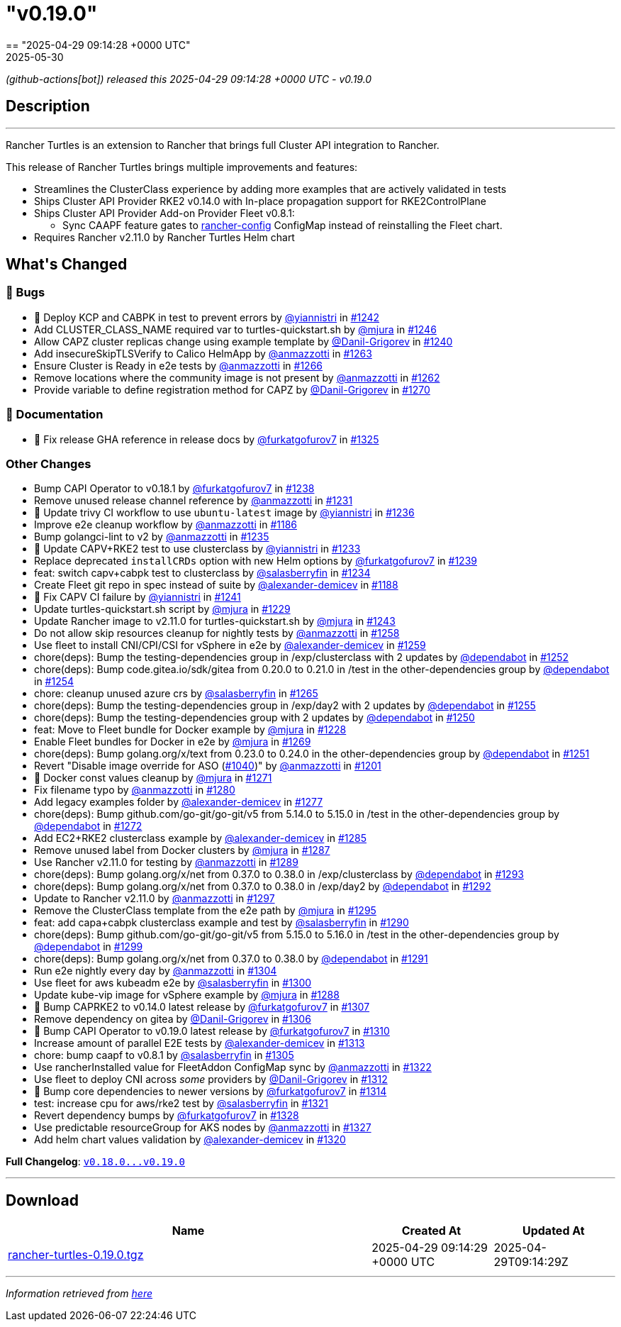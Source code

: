 = "v0.19.0"
:revdate: 2025-05-30
:page-revdate: {revdate}
== "2025-04-29 09:14:28 +0000 UTC"

// Disclaimer: this file is generated, do not edit it manually.


__ (github-actions[bot]) released this 2025-04-29 09:14:28 +0000 UTC - v0.19.0__


== Description

---

++++


<p>Rancher Turtles is an extension to Rancher that brings full Cluster API integration to Rancher.</p>
<p>This release of Rancher Turtles brings multiple improvements and features:</p>
<ul>
<li>Streamlines the ClusterClass experience by adding more examples that are actively validated in tests</li>
<li>Ships Cluster API Provider RKE2 v0.14.0 with In-place propagation support for RKE2ControlPlane</li>
<li>Ships Cluster API Provider Add-on Provider Fleet v0.8.1:
<ul>
<li>Sync CAAPF feature gates to <a href="https://fleet.rancher.io/ref-configuration#configure-fleet-install-options-in-rancher" rel="nofollow">rancher-config</a> ConfigMap instead of reinstalling the Fleet chart.</li>
</ul>
</li>
<li>Requires Rancher v2.11.0 by Rancher Turtles Helm chart</li>
</ul>
<h2>What's Changed</h2>
<h3>🐛 Bugs</h3>
<ul>
<li>🌱 Deploy KCP and CABPK in test to prevent errors by <a class="user-mention notranslate" data-hovercard-type="user" data-hovercard-url="/users/yiannistri/hovercard" data-octo-click="hovercard-link-click" data-octo-dimensions="link_type:self" href="https://github.com/yiannistri">@yiannistri</a> in <a class="issue-link js-issue-link" data-error-text="Failed to load title" data-id="2968674275" data-permission-text="Title is private" data-url="https://github.com/rancher/turtles/issues/1242" data-hovercard-type="pull_request" data-hovercard-url="/rancher/turtles/pull/1242/hovercard" href="https://github.com/rancher/turtles/pull/1242">#1242</a></li>
<li>Add CLUSTER_CLASS_NAME required var to turtles-quickstart.sh by <a class="user-mention notranslate" data-hovercard-type="user" data-hovercard-url="/users/mjura/hovercard" data-octo-click="hovercard-link-click" data-octo-dimensions="link_type:self" href="https://github.com/mjura">@mjura</a> in <a class="issue-link js-issue-link" data-error-text="Failed to load title" data-id="2970035752" data-permission-text="Title is private" data-url="https://github.com/rancher/turtles/issues/1246" data-hovercard-type="pull_request" data-hovercard-url="/rancher/turtles/pull/1246/hovercard" href="https://github.com/rancher/turtles/pull/1246">#1246</a></li>
<li>Allow CAPZ cluster replicas change using example template by <a class="user-mention notranslate" data-hovercard-type="user" data-hovercard-url="/users/Danil-Grigorev/hovercard" data-octo-click="hovercard-link-click" data-octo-dimensions="link_type:self" href="https://github.com/Danil-Grigorev">@Danil-Grigorev</a> in <a class="issue-link js-issue-link" data-error-text="Failed to load title" data-id="2966368376" data-permission-text="Title is private" data-url="https://github.com/rancher/turtles/issues/1240" data-hovercard-type="pull_request" data-hovercard-url="/rancher/turtles/pull/1240/hovercard" href="https://github.com/rancher/turtles/pull/1240">#1240</a></li>
<li>Add insecureSkipTLSVerify to Calico HelmApp by <a class="user-mention notranslate" data-hovercard-type="user" data-hovercard-url="/users/anmazzotti/hovercard" data-octo-click="hovercard-link-click" data-octo-dimensions="link_type:self" href="https://github.com/anmazzotti">@anmazzotti</a> in <a class="issue-link js-issue-link" data-error-text="Failed to load title" data-id="2982883449" data-permission-text="Title is private" data-url="https://github.com/rancher/turtles/issues/1263" data-hovercard-type="pull_request" data-hovercard-url="/rancher/turtles/pull/1263/hovercard" href="https://github.com/rancher/turtles/pull/1263">#1263</a></li>
<li>Ensure Cluster is Ready in e2e tests by <a class="user-mention notranslate" data-hovercard-type="user" data-hovercard-url="/users/anmazzotti/hovercard" data-octo-click="hovercard-link-click" data-octo-dimensions="link_type:self" href="https://github.com/anmazzotti">@anmazzotti</a> in <a class="issue-link js-issue-link" data-error-text="Failed to load title" data-id="2983047372" data-permission-text="Title is private" data-url="https://github.com/rancher/turtles/issues/1266" data-hovercard-type="pull_request" data-hovercard-url="/rancher/turtles/pull/1266/hovercard" href="https://github.com/rancher/turtles/pull/1266">#1266</a></li>
<li>Remove locations where the community image is not present by <a class="user-mention notranslate" data-hovercard-type="user" data-hovercard-url="/users/anmazzotti/hovercard" data-octo-click="hovercard-link-click" data-octo-dimensions="link_type:self" href="https://github.com/anmazzotti">@anmazzotti</a> in <a class="issue-link js-issue-link" data-error-text="Failed to load title" data-id="2982687141" data-permission-text="Title is private" data-url="https://github.com/rancher/turtles/issues/1262" data-hovercard-type="pull_request" data-hovercard-url="/rancher/turtles/pull/1262/hovercard" href="https://github.com/rancher/turtles/pull/1262">#1262</a></li>
<li>Provide variable to define registration method for CAPZ by <a class="user-mention notranslate" data-hovercard-type="user" data-hovercard-url="/users/Danil-Grigorev/hovercard" data-octo-click="hovercard-link-click" data-octo-dimensions="link_type:self" href="https://github.com/Danil-Grigorev">@Danil-Grigorev</a> in <a class="issue-link js-issue-link" data-error-text="Failed to load title" data-id="2985029359" data-permission-text="Title is private" data-url="https://github.com/rancher/turtles/issues/1270" data-hovercard-type="pull_request" data-hovercard-url="/rancher/turtles/pull/1270/hovercard" href="https://github.com/rancher/turtles/pull/1270">#1270</a></li>
</ul>
<h3>📖 Documentation</h3>
<ul>
<li>📖 Fix release GHA reference in release docs by <a class="user-mention notranslate" data-hovercard-type="user" data-hovercard-url="/users/furkatgofurov7/hovercard" data-octo-click="hovercard-link-click" data-octo-dimensions="link_type:self" href="https://github.com/furkatgofurov7">@furkatgofurov7</a> in <a class="issue-link js-issue-link" data-error-text="Failed to load title" data-id="3020247479" data-permission-text="Title is private" data-url="https://github.com/rancher/turtles/issues/1325" data-hovercard-type="pull_request" data-hovercard-url="/rancher/turtles/pull/1325/hovercard" href="https://github.com/rancher/turtles/pull/1325">#1325</a></li>
</ul>
<h3>Other Changes</h3>
<ul>
<li>Bump CAPI Operator to v0.18.1 by <a class="user-mention notranslate" data-hovercard-type="user" data-hovercard-url="/users/furkatgofurov7/hovercard" data-octo-click="hovercard-link-click" data-octo-dimensions="link_type:self" href="https://github.com/furkatgofurov7">@furkatgofurov7</a> in <a class="issue-link js-issue-link" data-error-text="Failed to load title" data-id="2965743330" data-permission-text="Title is private" data-url="https://github.com/rancher/turtles/issues/1238" data-hovercard-type="pull_request" data-hovercard-url="/rancher/turtles/pull/1238/hovercard" href="https://github.com/rancher/turtles/pull/1238">#1238</a></li>
<li>Remove unused release channel reference by <a class="user-mention notranslate" data-hovercard-type="user" data-hovercard-url="/users/anmazzotti/hovercard" data-octo-click="hovercard-link-click" data-octo-dimensions="link_type:self" href="https://github.com/anmazzotti">@anmazzotti</a> in <a class="issue-link js-issue-link" data-error-text="Failed to load title" data-id="2960723319" data-permission-text="Title is private" data-url="https://github.com/rancher/turtles/issues/1231" data-hovercard-type="pull_request" data-hovercard-url="/rancher/turtles/pull/1231/hovercard" href="https://github.com/rancher/turtles/pull/1231">#1231</a></li>
<li>🌱 Update trivy CI workflow to use <code>ubuntu-latest</code> image by <a class="user-mention notranslate" data-hovercard-type="user" data-hovercard-url="/users/yiannistri/hovercard" data-octo-click="hovercard-link-click" data-octo-dimensions="link_type:self" href="https://github.com/yiannistri">@yiannistri</a> in <a class="issue-link js-issue-link" data-error-text="Failed to load title" data-id="2963668742" data-permission-text="Title is private" data-url="https://github.com/rancher/turtles/issues/1236" data-hovercard-type="pull_request" data-hovercard-url="/rancher/turtles/pull/1236/hovercard" href="https://github.com/rancher/turtles/pull/1236">#1236</a></li>
<li>Improve e2e cleanup workflow by <a class="user-mention notranslate" data-hovercard-type="user" data-hovercard-url="/users/anmazzotti/hovercard" data-octo-click="hovercard-link-click" data-octo-dimensions="link_type:self" href="https://github.com/anmazzotti">@anmazzotti</a> in <a class="issue-link js-issue-link" data-error-text="Failed to load title" data-id="2943197722" data-permission-text="Title is private" data-url="https://github.com/rancher/turtles/issues/1186" data-hovercard-type="pull_request" data-hovercard-url="/rancher/turtles/pull/1186/hovercard" href="https://github.com/rancher/turtles/pull/1186">#1186</a></li>
<li>Bump golangci-lint to v2 by <a class="user-mention notranslate" data-hovercard-type="user" data-hovercard-url="/users/anmazzotti/hovercard" data-octo-click="hovercard-link-click" data-octo-dimensions="link_type:self" href="https://github.com/anmazzotti">@anmazzotti</a> in <a class="issue-link js-issue-link" data-error-text="Failed to load title" data-id="2963625366" data-permission-text="Title is private" data-url="https://github.com/rancher/turtles/issues/1235" data-hovercard-type="pull_request" data-hovercard-url="/rancher/turtles/pull/1235/hovercard" href="https://github.com/rancher/turtles/pull/1235">#1235</a></li>
<li>🌱  Update CAPV+RKE2 test to use clusterclass by <a class="user-mention notranslate" data-hovercard-type="user" data-hovercard-url="/users/yiannistri/hovercard" data-octo-click="hovercard-link-click" data-octo-dimensions="link_type:self" href="https://github.com/yiannistri">@yiannistri</a> in <a class="issue-link js-issue-link" data-error-text="Failed to load title" data-id="2963503350" data-permission-text="Title is private" data-url="https://github.com/rancher/turtles/issues/1233" data-hovercard-type="pull_request" data-hovercard-url="/rancher/turtles/pull/1233/hovercard" href="https://github.com/rancher/turtles/pull/1233">#1233</a></li>
<li>Replace deprecated <code>installCRDs</code> option with new Helm options by <a class="user-mention notranslate" data-hovercard-type="user" data-hovercard-url="/users/furkatgofurov7/hovercard" data-octo-click="hovercard-link-click" data-octo-dimensions="link_type:self" href="https://github.com/furkatgofurov7">@furkatgofurov7</a> in <a class="issue-link js-issue-link" data-error-text="Failed to load title" data-id="2965867987" data-permission-text="Title is private" data-url="https://github.com/rancher/turtles/issues/1239" data-hovercard-type="pull_request" data-hovercard-url="/rancher/turtles/pull/1239/hovercard" href="https://github.com/rancher/turtles/pull/1239">#1239</a></li>
<li>feat: switch capv+cabpk test to clusterclass by <a class="user-mention notranslate" data-hovercard-type="user" data-hovercard-url="/users/salasberryfin/hovercard" data-octo-click="hovercard-link-click" data-octo-dimensions="link_type:self" href="https://github.com/salasberryfin">@salasberryfin</a> in <a class="issue-link js-issue-link" data-error-text="Failed to load title" data-id="2963566450" data-permission-text="Title is private" data-url="https://github.com/rancher/turtles/issues/1234" data-hovercard-type="pull_request" data-hovercard-url="/rancher/turtles/pull/1234/hovercard" href="https://github.com/rancher/turtles/pull/1234">#1234</a></li>
<li>Create Fleet git repo in spec instead of suite by <a class="user-mention notranslate" data-hovercard-type="user" data-hovercard-url="/users/alexander-demicev/hovercard" data-octo-click="hovercard-link-click" data-octo-dimensions="link_type:self" href="https://github.com/alexander-demicev">@alexander-demicev</a> in <a class="issue-link js-issue-link" data-error-text="Failed to load title" data-id="2943416835" data-permission-text="Title is private" data-url="https://github.com/rancher/turtles/issues/1188" data-hovercard-type="pull_request" data-hovercard-url="/rancher/turtles/pull/1188/hovercard" href="https://github.com/rancher/turtles/pull/1188">#1188</a></li>
<li>🌱 Fix CAPV CI failure by <a class="user-mention notranslate" data-hovercard-type="user" data-hovercard-url="/users/yiannistri/hovercard" data-octo-click="hovercard-link-click" data-octo-dimensions="link_type:self" href="https://github.com/yiannistri">@yiannistri</a> in <a class="issue-link js-issue-link" data-error-text="Failed to load title" data-id="2966694169" data-permission-text="Title is private" data-url="https://github.com/rancher/turtles/issues/1241" data-hovercard-type="pull_request" data-hovercard-url="/rancher/turtles/pull/1241/hovercard" href="https://github.com/rancher/turtles/pull/1241">#1241</a></li>
<li>Update turtles-quickstart.sh script by <a class="user-mention notranslate" data-hovercard-type="user" data-hovercard-url="/users/mjura/hovercard" data-octo-click="hovercard-link-click" data-octo-dimensions="link_type:self" href="https://github.com/mjura">@mjura</a> in <a class="issue-link js-issue-link" data-error-text="Failed to load title" data-id="2959806847" data-permission-text="Title is private" data-url="https://github.com/rancher/turtles/issues/1229" data-hovercard-type="pull_request" data-hovercard-url="/rancher/turtles/pull/1229/hovercard" href="https://github.com/rancher/turtles/pull/1229">#1229</a></li>
<li>Update Rancher image to v2.11.0 for turtles-quickstart.sh by <a class="user-mention notranslate" data-hovercard-type="user" data-hovercard-url="/users/mjura/hovercard" data-octo-click="hovercard-link-click" data-octo-dimensions="link_type:self" href="https://github.com/mjura">@mjura</a> in <a class="issue-link js-issue-link" data-error-text="Failed to load title" data-id="2968974293" data-permission-text="Title is private" data-url="https://github.com/rancher/turtles/issues/1243" data-hovercard-type="pull_request" data-hovercard-url="/rancher/turtles/pull/1243/hovercard" href="https://github.com/rancher/turtles/pull/1243">#1243</a></li>
<li>Do not allow skip resources cleanup for nightly tests by <a class="user-mention notranslate" data-hovercard-type="user" data-hovercard-url="/users/anmazzotti/hovercard" data-octo-click="hovercard-link-click" data-octo-dimensions="link_type:self" href="https://github.com/anmazzotti">@anmazzotti</a> in <a class="issue-link js-issue-link" data-error-text="Failed to load title" data-id="2976620294" data-permission-text="Title is private" data-url="https://github.com/rancher/turtles/issues/1258" data-hovercard-type="pull_request" data-hovercard-url="/rancher/turtles/pull/1258/hovercard" href="https://github.com/rancher/turtles/pull/1258">#1258</a></li>
<li>Use fleet to install CNI/CPI/CSI for vSphere in e2e by <a class="user-mention notranslate" data-hovercard-type="user" data-hovercard-url="/users/alexander-demicev/hovercard" data-octo-click="hovercard-link-click" data-octo-dimensions="link_type:self" href="https://github.com/alexander-demicev">@alexander-demicev</a> in <a class="issue-link js-issue-link" data-error-text="Failed to load title" data-id="2977242439" data-permission-text="Title is private" data-url="https://github.com/rancher/turtles/issues/1259" data-hovercard-type="pull_request" data-hovercard-url="/rancher/turtles/pull/1259/hovercard" href="https://github.com/rancher/turtles/pull/1259">#1259</a></li>
<li>chore(deps): Bump the testing-dependencies group in /exp/clusterclass with 2 updates by <a class="user-mention notranslate" data-hovercard-type="organization" data-hovercard-url="/orgs/dependabot/hovercard" data-octo-click="hovercard-link-click" data-octo-dimensions="link_type:self" href="https://github.com/dependabot">@dependabot</a> in <a class="issue-link js-issue-link" data-error-text="Failed to load title" data-id="2975667508" data-permission-text="Title is private" data-url="https://github.com/rancher/turtles/issues/1252" data-hovercard-type="pull_request" data-hovercard-url="/rancher/turtles/pull/1252/hovercard" href="https://github.com/rancher/turtles/pull/1252">#1252</a></li>
<li>chore(deps): Bump code.gitea.io/sdk/gitea from 0.20.0 to 0.21.0 in /test in the other-dependencies group by <a class="user-mention notranslate" data-hovercard-type="organization" data-hovercard-url="/orgs/dependabot/hovercard" data-octo-click="hovercard-link-click" data-octo-dimensions="link_type:self" href="https://github.com/dependabot">@dependabot</a> in <a class="issue-link js-issue-link" data-error-text="Failed to load title" data-id="2975746390" data-permission-text="Title is private" data-url="https://github.com/rancher/turtles/issues/1254" data-hovercard-type="pull_request" data-hovercard-url="/rancher/turtles/pull/1254/hovercard" href="https://github.com/rancher/turtles/pull/1254">#1254</a></li>
<li>chore: cleanup unused azure crs by <a class="user-mention notranslate" data-hovercard-type="user" data-hovercard-url="/users/salasberryfin/hovercard" data-octo-click="hovercard-link-click" data-octo-dimensions="link_type:self" href="https://github.com/salasberryfin">@salasberryfin</a> in <a class="issue-link js-issue-link" data-error-text="Failed to load title" data-id="2983035077" data-permission-text="Title is private" data-url="https://github.com/rancher/turtles/issues/1265" data-hovercard-type="pull_request" data-hovercard-url="/rancher/turtles/pull/1265/hovercard" href="https://github.com/rancher/turtles/pull/1265">#1265</a></li>
<li>chore(deps): Bump the testing-dependencies group in /exp/day2 with 2 updates by <a class="user-mention notranslate" data-hovercard-type="organization" data-hovercard-url="/orgs/dependabot/hovercard" data-octo-click="hovercard-link-click" data-octo-dimensions="link_type:self" href="https://github.com/dependabot">@dependabot</a> in <a class="issue-link js-issue-link" data-error-text="Failed to load title" data-id="2975762837" data-permission-text="Title is private" data-url="https://github.com/rancher/turtles/issues/1255" data-hovercard-type="pull_request" data-hovercard-url="/rancher/turtles/pull/1255/hovercard" href="https://github.com/rancher/turtles/pull/1255">#1255</a></li>
<li>chore(deps): Bump the testing-dependencies group with 2 updates by <a class="user-mention notranslate" data-hovercard-type="organization" data-hovercard-url="/orgs/dependabot/hovercard" data-octo-click="hovercard-link-click" data-octo-dimensions="link_type:self" href="https://github.com/dependabot">@dependabot</a> in <a class="issue-link js-issue-link" data-error-text="Failed to load title" data-id="2975650235" data-permission-text="Title is private" data-url="https://github.com/rancher/turtles/issues/1250" data-hovercard-type="pull_request" data-hovercard-url="/rancher/turtles/pull/1250/hovercard" href="https://github.com/rancher/turtles/pull/1250">#1250</a></li>
<li>feat: Move to Fleet bundle for Docker example by <a class="user-mention notranslate" data-hovercard-type="user" data-hovercard-url="/users/mjura/hovercard" data-octo-click="hovercard-link-click" data-octo-dimensions="link_type:self" href="https://github.com/mjura">@mjura</a> in <a class="issue-link js-issue-link" data-error-text="Failed to load title" data-id="2959695401" data-permission-text="Title is private" data-url="https://github.com/rancher/turtles/issues/1228" data-hovercard-type="pull_request" data-hovercard-url="/rancher/turtles/pull/1228/hovercard" href="https://github.com/rancher/turtles/pull/1228">#1228</a></li>
<li>Enable Fleet bundles for Docker in e2e by <a class="user-mention notranslate" data-hovercard-type="user" data-hovercard-url="/users/mjura/hovercard" data-octo-click="hovercard-link-click" data-octo-dimensions="link_type:self" href="https://github.com/mjura">@mjura</a> in <a class="issue-link js-issue-link" data-error-text="Failed to load title" data-id="2984699993" data-permission-text="Title is private" data-url="https://github.com/rancher/turtles/issues/1269" data-hovercard-type="pull_request" data-hovercard-url="/rancher/turtles/pull/1269/hovercard" href="https://github.com/rancher/turtles/pull/1269">#1269</a></li>
<li>chore(deps): Bump golang.org/x/text from 0.23.0 to 0.24.0 in the other-dependencies group by <a class="user-mention notranslate" data-hovercard-type="organization" data-hovercard-url="/orgs/dependabot/hovercard" data-octo-click="hovercard-link-click" data-octo-dimensions="link_type:self" href="https://github.com/dependabot">@dependabot</a> in <a class="issue-link js-issue-link" data-error-text="Failed to load title" data-id="2975652658" data-permission-text="Title is private" data-url="https://github.com/rancher/turtles/issues/1251" data-hovercard-type="pull_request" data-hovercard-url="/rancher/turtles/pull/1251/hovercard" href="https://github.com/rancher/turtles/pull/1251">#1251</a></li>
<li>Revert "Disable image override for ASO (<a class="issue-link js-issue-link" data-error-text="Failed to load title" data-id="2807021851" data-permission-text="Title is private" data-url="https://github.com/rancher/turtles/issues/1040" data-hovercard-type="pull_request" data-hovercard-url="/rancher/turtles/pull/1040/hovercard" href="https://github.com/rancher/turtles/pull/1040">#1040</a>)" by <a class="user-mention notranslate" data-hovercard-type="user" data-hovercard-url="/users/anmazzotti/hovercard" data-octo-click="hovercard-link-click" data-octo-dimensions="link_type:self" href="https://github.com/anmazzotti">@anmazzotti</a> in <a class="issue-link js-issue-link" data-error-text="Failed to load title" data-id="2946037453" data-permission-text="Title is private" data-url="https://github.com/rancher/turtles/issues/1201" data-hovercard-type="pull_request" data-hovercard-url="/rancher/turtles/pull/1201/hovercard" href="https://github.com/rancher/turtles/pull/1201">#1201</a></li>
<li>🌱 Docker const values cleanup by <a class="user-mention notranslate" data-hovercard-type="user" data-hovercard-url="/users/mjura/hovercard" data-octo-click="hovercard-link-click" data-octo-dimensions="link_type:self" href="https://github.com/mjura">@mjura</a> in <a class="issue-link js-issue-link" data-error-text="Failed to load title" data-id="2987917399" data-permission-text="Title is private" data-url="https://github.com/rancher/turtles/issues/1271" data-hovercard-type="pull_request" data-hovercard-url="/rancher/turtles/pull/1271/hovercard" href="https://github.com/rancher/turtles/pull/1271">#1271</a></li>
<li>Fix filename typo by <a class="user-mention notranslate" data-hovercard-type="user" data-hovercard-url="/users/anmazzotti/hovercard" data-octo-click="hovercard-link-click" data-octo-dimensions="link_type:self" href="https://github.com/anmazzotti">@anmazzotti</a> in <a class="issue-link js-issue-link" data-error-text="Failed to load title" data-id="2992788395" data-permission-text="Title is private" data-url="https://github.com/rancher/turtles/issues/1280" data-hovercard-type="pull_request" data-hovercard-url="/rancher/turtles/pull/1280/hovercard" href="https://github.com/rancher/turtles/pull/1280">#1280</a></li>
<li>Add legacy examples folder by <a class="user-mention notranslate" data-hovercard-type="user" data-hovercard-url="/users/alexander-demicev/hovercard" data-octo-click="hovercard-link-click" data-octo-dimensions="link_type:self" href="https://github.com/alexander-demicev">@alexander-demicev</a> in <a class="issue-link js-issue-link" data-error-text="Failed to load title" data-id="2992752260" data-permission-text="Title is private" data-url="https://github.com/rancher/turtles/issues/1277" data-hovercard-type="pull_request" data-hovercard-url="/rancher/turtles/pull/1277/hovercard" href="https://github.com/rancher/turtles/pull/1277">#1277</a></li>
<li>chore(deps): Bump github.com/go-git/go-git/v5 from 5.14.0 to 5.15.0 in /test in the other-dependencies group by <a class="user-mention notranslate" data-hovercard-type="organization" data-hovercard-url="/orgs/dependabot/hovercard" data-octo-click="hovercard-link-click" data-octo-dimensions="link_type:self" href="https://github.com/dependabot">@dependabot</a> in <a class="issue-link js-issue-link" data-error-text="Failed to load title" data-id="2991972338" data-permission-text="Title is private" data-url="https://github.com/rancher/turtles/issues/1272" data-hovercard-type="pull_request" data-hovercard-url="/rancher/turtles/pull/1272/hovercard" href="https://github.com/rancher/turtles/pull/1272">#1272</a></li>
<li>Add EC2+RKE2 clusterclass example by <a class="user-mention notranslate" data-hovercard-type="user" data-hovercard-url="/users/alexander-demicev/hovercard" data-octo-click="hovercard-link-click" data-octo-dimensions="link_type:self" href="https://github.com/alexander-demicev">@alexander-demicev</a> in <a class="issue-link js-issue-link" data-error-text="Failed to load title" data-id="2993492894" data-permission-text="Title is private" data-url="https://github.com/rancher/turtles/issues/1285" data-hovercard-type="pull_request" data-hovercard-url="/rancher/turtles/pull/1285/hovercard" href="https://github.com/rancher/turtles/pull/1285">#1285</a></li>
<li>Remove unused label from Docker clusters by <a class="user-mention notranslate" data-hovercard-type="user" data-hovercard-url="/users/mjura/hovercard" data-octo-click="hovercard-link-click" data-octo-dimensions="link_type:self" href="https://github.com/mjura">@mjura</a> in <a class="issue-link js-issue-link" data-error-text="Failed to load title" data-id="2995625436" data-permission-text="Title is private" data-url="https://github.com/rancher/turtles/issues/1287" data-hovercard-type="pull_request" data-hovercard-url="/rancher/turtles/pull/1287/hovercard" href="https://github.com/rancher/turtles/pull/1287">#1287</a></li>
<li>Use Rancher v2.11.0 for testing by <a class="user-mention notranslate" data-hovercard-type="user" data-hovercard-url="/users/anmazzotti/hovercard" data-octo-click="hovercard-link-click" data-octo-dimensions="link_type:self" href="https://github.com/anmazzotti">@anmazzotti</a> in <a class="issue-link js-issue-link" data-error-text="Failed to load title" data-id="2998785289" data-permission-text="Title is private" data-url="https://github.com/rancher/turtles/issues/1289" data-hovercard-type="pull_request" data-hovercard-url="/rancher/turtles/pull/1289/hovercard" href="https://github.com/rancher/turtles/pull/1289">#1289</a></li>
<li>chore(deps): Bump golang.org/x/net from 0.37.0 to 0.38.0 in /exp/clusterclass by <a class="user-mention notranslate" data-hovercard-type="organization" data-hovercard-url="/orgs/dependabot/hovercard" data-octo-click="hovercard-link-click" data-octo-dimensions="link_type:self" href="https://github.com/dependabot">@dependabot</a> in <a class="issue-link js-issue-link" data-error-text="Failed to load title" data-id="3000994781" data-permission-text="Title is private" data-url="https://github.com/rancher/turtles/issues/1293" data-hovercard-type="pull_request" data-hovercard-url="/rancher/turtles/pull/1293/hovercard" href="https://github.com/rancher/turtles/pull/1293">#1293</a></li>
<li>chore(deps): Bump golang.org/x/net from 0.37.0 to 0.38.0 in /exp/day2 by <a class="user-mention notranslate" data-hovercard-type="organization" data-hovercard-url="/orgs/dependabot/hovercard" data-octo-click="hovercard-link-click" data-octo-dimensions="link_type:self" href="https://github.com/dependabot">@dependabot</a> in <a class="issue-link js-issue-link" data-error-text="Failed to load title" data-id="3000986306" data-permission-text="Title is private" data-url="https://github.com/rancher/turtles/issues/1292" data-hovercard-type="pull_request" data-hovercard-url="/rancher/turtles/pull/1292/hovercard" href="https://github.com/rancher/turtles/pull/1292">#1292</a></li>
<li>Update to Rancher v2.11.0 by <a class="user-mention notranslate" data-hovercard-type="user" data-hovercard-url="/users/anmazzotti/hovercard" data-octo-click="hovercard-link-click" data-octo-dimensions="link_type:self" href="https://github.com/anmazzotti">@anmazzotti</a> in <a class="issue-link js-issue-link" data-error-text="Failed to load title" data-id="3004533420" data-permission-text="Title is private" data-url="https://github.com/rancher/turtles/issues/1297" data-hovercard-type="pull_request" data-hovercard-url="/rancher/turtles/pull/1297/hovercard" href="https://github.com/rancher/turtles/pull/1297">#1297</a></li>
<li>Remove the ClusterClass template from the e2e path by <a class="user-mention notranslate" data-hovercard-type="user" data-hovercard-url="/users/mjura/hovercard" data-octo-click="hovercard-link-click" data-octo-dimensions="link_type:self" href="https://github.com/mjura">@mjura</a> in <a class="issue-link js-issue-link" data-error-text="Failed to load title" data-id="3001610842" data-permission-text="Title is private" data-url="https://github.com/rancher/turtles/issues/1295" data-hovercard-type="pull_request" data-hovercard-url="/rancher/turtles/pull/1295/hovercard" href="https://github.com/rancher/turtles/pull/1295">#1295</a></li>
<li>feat: add capa+cabpk clusterclass example and test by <a class="user-mention notranslate" data-hovercard-type="user" data-hovercard-url="/users/salasberryfin/hovercard" data-octo-click="hovercard-link-click" data-octo-dimensions="link_type:self" href="https://github.com/salasberryfin">@salasberryfin</a> in <a class="issue-link js-issue-link" data-error-text="Failed to load title" data-id="2998901279" data-permission-text="Title is private" data-url="https://github.com/rancher/turtles/issues/1290" data-hovercard-type="pull_request" data-hovercard-url="/rancher/turtles/pull/1290/hovercard" href="https://github.com/rancher/turtles/pull/1290">#1290</a></li>
<li>chore(deps): Bump github.com/go-git/go-git/v5 from 5.15.0 to 5.16.0 in /test in the other-dependencies group by <a class="user-mention notranslate" data-hovercard-type="organization" data-hovercard-url="/orgs/dependabot/hovercard" data-octo-click="hovercard-link-click" data-octo-dimensions="link_type:self" href="https://github.com/dependabot">@dependabot</a> in <a class="issue-link js-issue-link" data-error-text="Failed to load title" data-id="3007741242" data-permission-text="Title is private" data-url="https://github.com/rancher/turtles/issues/1299" data-hovercard-type="pull_request" data-hovercard-url="/rancher/turtles/pull/1299/hovercard" href="https://github.com/rancher/turtles/pull/1299">#1299</a></li>
<li>chore(deps): Bump golang.org/x/net from 0.37.0 to 0.38.0 by <a class="user-mention notranslate" data-hovercard-type="organization" data-hovercard-url="/orgs/dependabot/hovercard" data-octo-click="hovercard-link-click" data-octo-dimensions="link_type:self" href="https://github.com/dependabot">@dependabot</a> in <a class="issue-link js-issue-link" data-error-text="Failed to load title" data-id="3000985996" data-permission-text="Title is private" data-url="https://github.com/rancher/turtles/issues/1291" data-hovercard-type="pull_request" data-hovercard-url="/rancher/turtles/pull/1291/hovercard" href="https://github.com/rancher/turtles/pull/1291">#1291</a></li>
<li>Run e2e nightly every day by <a class="user-mention notranslate" data-hovercard-type="user" data-hovercard-url="/users/anmazzotti/hovercard" data-octo-click="hovercard-link-click" data-octo-dimensions="link_type:self" href="https://github.com/anmazzotti">@anmazzotti</a> in <a class="issue-link js-issue-link" data-error-text="Failed to load title" data-id="3011067759" data-permission-text="Title is private" data-url="https://github.com/rancher/turtles/issues/1304" data-hovercard-type="pull_request" data-hovercard-url="/rancher/turtles/pull/1304/hovercard" href="https://github.com/rancher/turtles/pull/1304">#1304</a></li>
<li>Use fleet for aws kubeadm e2e by <a class="user-mention notranslate" data-hovercard-type="user" data-hovercard-url="/users/salasberryfin/hovercard" data-octo-click="hovercard-link-click" data-octo-dimensions="link_type:self" href="https://github.com/salasberryfin">@salasberryfin</a> in <a class="issue-link js-issue-link" data-error-text="Failed to load title" data-id="3008969602" data-permission-text="Title is private" data-url="https://github.com/rancher/turtles/issues/1300" data-hovercard-type="pull_request" data-hovercard-url="/rancher/turtles/pull/1300/hovercard" href="https://github.com/rancher/turtles/pull/1300">#1300</a></li>
<li>Update kube-vip image for vSphere example by <a class="user-mention notranslate" data-hovercard-type="user" data-hovercard-url="/users/mjura/hovercard" data-octo-click="hovercard-link-click" data-octo-dimensions="link_type:self" href="https://github.com/mjura">@mjura</a> in <a class="issue-link js-issue-link" data-error-text="Failed to load title" data-id="2995856314" data-permission-text="Title is private" data-url="https://github.com/rancher/turtles/issues/1288" data-hovercard-type="pull_request" data-hovercard-url="/rancher/turtles/pull/1288/hovercard" href="https://github.com/rancher/turtles/pull/1288">#1288</a></li>
<li>🌱 Bump CAPRKE2 to v0.14.0 latest release by <a class="user-mention notranslate" data-hovercard-type="user" data-hovercard-url="/users/furkatgofurov7/hovercard" data-octo-click="hovercard-link-click" data-octo-dimensions="link_type:self" href="https://github.com/furkatgofurov7">@furkatgofurov7</a> in <a class="issue-link js-issue-link" data-error-text="Failed to load title" data-id="3013790042" data-permission-text="Title is private" data-url="https://github.com/rancher/turtles/issues/1307" data-hovercard-type="pull_request" data-hovercard-url="/rancher/turtles/pull/1307/hovercard" href="https://github.com/rancher/turtles/pull/1307">#1307</a></li>
<li>Remove dependency on gitea by <a class="user-mention notranslate" data-hovercard-type="user" data-hovercard-url="/users/Danil-Grigorev/hovercard" data-octo-click="hovercard-link-click" data-octo-dimensions="link_type:self" href="https://github.com/Danil-Grigorev">@Danil-Grigorev</a> in <a class="issue-link js-issue-link" data-error-text="Failed to load title" data-id="3013438831" data-permission-text="Title is private" data-url="https://github.com/rancher/turtles/issues/1306" data-hovercard-type="pull_request" data-hovercard-url="/rancher/turtles/pull/1306/hovercard" href="https://github.com/rancher/turtles/pull/1306">#1306</a></li>
<li>🌱 Bump CAPI Operator to v0.19.0 latest release by <a class="user-mention notranslate" data-hovercard-type="user" data-hovercard-url="/users/furkatgofurov7/hovercard" data-octo-click="hovercard-link-click" data-octo-dimensions="link_type:self" href="https://github.com/furkatgofurov7">@furkatgofurov7</a> in <a class="issue-link js-issue-link" data-error-text="Failed to load title" data-id="3014394844" data-permission-text="Title is private" data-url="https://github.com/rancher/turtles/issues/1310" data-hovercard-type="pull_request" data-hovercard-url="/rancher/turtles/pull/1310/hovercard" href="https://github.com/rancher/turtles/pull/1310">#1310</a></li>
<li>Increase amount of parallel E2E tests by <a class="user-mention notranslate" data-hovercard-type="user" data-hovercard-url="/users/alexander-demicev/hovercard" data-octo-click="hovercard-link-click" data-octo-dimensions="link_type:self" href="https://github.com/alexander-demicev">@alexander-demicev</a> in <a class="issue-link js-issue-link" data-error-text="Failed to load title" data-id="3016578892" data-permission-text="Title is private" data-url="https://github.com/rancher/turtles/issues/1313" data-hovercard-type="pull_request" data-hovercard-url="/rancher/turtles/pull/1313/hovercard" href="https://github.com/rancher/turtles/pull/1313">#1313</a></li>
<li>chore: bump caapf to v0.8.1 by <a class="user-mention notranslate" data-hovercard-type="user" data-hovercard-url="/users/salasberryfin/hovercard" data-octo-click="hovercard-link-click" data-octo-dimensions="link_type:self" href="https://github.com/salasberryfin">@salasberryfin</a> in <a class="issue-link js-issue-link" data-error-text="Failed to load title" data-id="3013419152" data-permission-text="Title is private" data-url="https://github.com/rancher/turtles/issues/1305" data-hovercard-type="pull_request" data-hovercard-url="/rancher/turtles/pull/1305/hovercard" href="https://github.com/rancher/turtles/pull/1305">#1305</a></li>
<li>Use rancherInstalled value for FleetAddon ConfigMap sync by <a class="user-mention notranslate" data-hovercard-type="user" data-hovercard-url="/users/anmazzotti/hovercard" data-octo-click="hovercard-link-click" data-octo-dimensions="link_type:self" href="https://github.com/anmazzotti">@anmazzotti</a> in <a class="issue-link js-issue-link" data-error-text="Failed to load title" data-id="3019673734" data-permission-text="Title is private" data-url="https://github.com/rancher/turtles/issues/1322" data-hovercard-type="pull_request" data-hovercard-url="/rancher/turtles/pull/1322/hovercard" href="https://github.com/rancher/turtles/pull/1322">#1322</a></li>
<li>Use fleet to deploy CNI across <em>some</em> providers by <a class="user-mention notranslate" data-hovercard-type="user" data-hovercard-url="/users/Danil-Grigorev/hovercard" data-octo-click="hovercard-link-click" data-octo-dimensions="link_type:self" href="https://github.com/Danil-Grigorev">@Danil-Grigorev</a> in <a class="issue-link js-issue-link" data-error-text="Failed to load title" data-id="3016419800" data-permission-text="Title is private" data-url="https://github.com/rancher/turtles/issues/1312" data-hovercard-type="pull_request" data-hovercard-url="/rancher/turtles/pull/1312/hovercard" href="https://github.com/rancher/turtles/pull/1312">#1312</a></li>
<li>🌱 Bump core dependencies to newer versions by <a class="user-mention notranslate" data-hovercard-type="user" data-hovercard-url="/users/furkatgofurov7/hovercard" data-octo-click="hovercard-link-click" data-octo-dimensions="link_type:self" href="https://github.com/furkatgofurov7">@furkatgofurov7</a> in <a class="issue-link js-issue-link" data-error-text="Failed to load title" data-id="3017196466" data-permission-text="Title is private" data-url="https://github.com/rancher/turtles/issues/1314" data-hovercard-type="pull_request" data-hovercard-url="/rancher/turtles/pull/1314/hovercard" href="https://github.com/rancher/turtles/pull/1314">#1314</a></li>
<li>test: increase cpu for aws/rke2 test by <a class="user-mention notranslate" data-hovercard-type="user" data-hovercard-url="/users/salasberryfin/hovercard" data-octo-click="hovercard-link-click" data-octo-dimensions="link_type:self" href="https://github.com/salasberryfin">@salasberryfin</a> in <a class="issue-link js-issue-link" data-error-text="Failed to load title" data-id="3019626102" data-permission-text="Title is private" data-url="https://github.com/rancher/turtles/issues/1321" data-hovercard-type="pull_request" data-hovercard-url="/rancher/turtles/pull/1321/hovercard" href="https://github.com/rancher/turtles/pull/1321">#1321</a></li>
<li>Revert dependency bumps by <a class="user-mention notranslate" data-hovercard-type="user" data-hovercard-url="/users/furkatgofurov7/hovercard" data-octo-click="hovercard-link-click" data-octo-dimensions="link_type:self" href="https://github.com/furkatgofurov7">@furkatgofurov7</a> in <a class="issue-link js-issue-link" data-error-text="Failed to load title" data-id="3024214079" data-permission-text="Title is private" data-url="https://github.com/rancher/turtles/issues/1328" data-hovercard-type="pull_request" data-hovercard-url="/rancher/turtles/pull/1328/hovercard" href="https://github.com/rancher/turtles/pull/1328">#1328</a></li>
<li>Use predictable resourceGroup for AKS nodes by <a class="user-mention notranslate" data-hovercard-type="user" data-hovercard-url="/users/anmazzotti/hovercard" data-octo-click="hovercard-link-click" data-octo-dimensions="link_type:self" href="https://github.com/anmazzotti">@anmazzotti</a> in <a class="issue-link js-issue-link" data-error-text="Failed to load title" data-id="3024036641" data-permission-text="Title is private" data-url="https://github.com/rancher/turtles/issues/1327" data-hovercard-type="pull_request" data-hovercard-url="/rancher/turtles/pull/1327/hovercard" href="https://github.com/rancher/turtles/pull/1327">#1327</a></li>
<li>Add helm chart values validation by <a class="user-mention notranslate" data-hovercard-type="user" data-hovercard-url="/users/alexander-demicev/hovercard" data-octo-click="hovercard-link-click" data-octo-dimensions="link_type:self" href="https://github.com/alexander-demicev">@alexander-demicev</a> in <a class="issue-link js-issue-link" data-error-text="Failed to load title" data-id="3019479785" data-permission-text="Title is private" data-url="https://github.com/rancher/turtles/issues/1320" data-hovercard-type="pull_request" data-hovercard-url="/rancher/turtles/pull/1320/hovercard" href="https://github.com/rancher/turtles/pull/1320">#1320</a></li>
</ul>
<p><strong>Full Changelog</strong>: <a class="commit-link" href="https://github.com/rancher/turtles/compare/v0.18.0...v0.19.0"><tt>v0.18.0...v0.19.0</tt></a></p>

++++

---



== Download

[cols="3,1,1" options="header" frame="all" grid="rows"]
|===
| Name | Created At | Updated At

| link:https://github.com/rancher/turtles/releases/download/v0.19.0/rancher-turtles-0.19.0.tgz[rancher-turtles-0.19.0.tgz] | 2025-04-29 09:14:29 +0000 UTC | 2025-04-29T09:14:29Z

|===


---

__Information retrieved from link:https://github.com/rancher/turtles/releases/tag/v0.19.0[here]__

